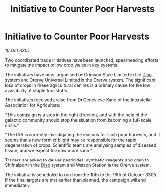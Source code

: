 :PROPERTIES:
:ID:       d3e0debf-76f4-48cb-82f4-97877188112c
:END:
#+title: Initiative to Counter Poor Harvests
#+filetags: :galnet:

* Initiative to Counter Poor Harvests

/10 Oct 3305/

Two coordinated trade initiatives have been launched, spearheading efforts to mitigate the impact of low crop yields in key systems. 

The initiatives have been organised by Crimson State Limited in the [[id:4aedfccd-a366-4b25-a5e2-538bb29a35cb][Diso]] system and Orerve Universal Limited in the Orerve system. The significant loss of crops in these agricultural centres is a primary cause for the low availability of staple foodstuffs. 

The initiatives received praise from Dr Genevieve Kane of the Interstellar Association for Agriculture: 

“This campaign is a step in the right direction, and with the help of the galactic community should stop the situation from becoming a full-scale crisis.” 

“The IAA is currently investigating the reasons for such poor harvests, and it seems that a new form of blight may be responsible for the rapid degeneration of crops. Scientific teams are analysing samples of diseased tissue, and we expect to know more soon.” 

Traders are asked to deliver pesticides, synthetic reagents and grain to Shifnalport in the [[id:4aedfccd-a366-4b25-a5e2-538bb29a35cb][Diso]] system and Watson Station in the Orerve system. 

The initiative is scheduled to run from the 10th to the 16th of October 3305. If the final targets are met earlier than planned, the campaign will end immediately.
